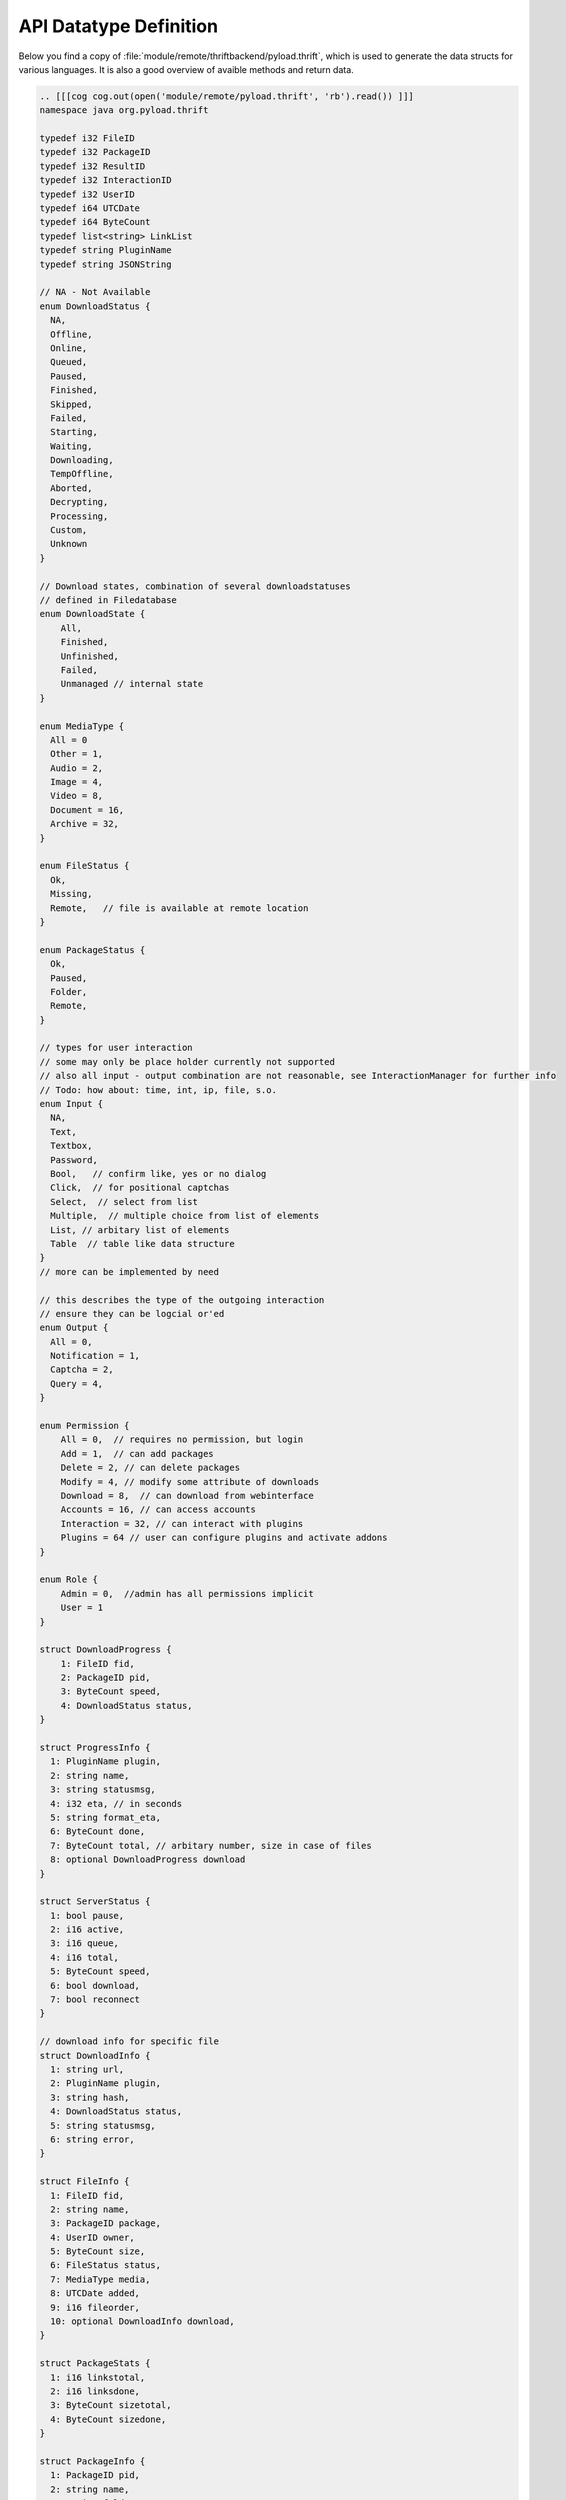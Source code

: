 .. _api_datatypes:

***********************
API Datatype Definition
***********************

Below you find a copy of :file:`module/remote/thriftbackend/pyload.thrift`, which is used to generate the data structs
for various languages. It is also a good overview of avaible methods and return data.

.. code-block:: c

     .. [[[cog cog.out(open('module/remote/pyload.thrift', 'rb').read()) ]]]
     namespace java org.pyload.thrift

     typedef i32 FileID
     typedef i32 PackageID
     typedef i32 ResultID
     typedef i32 InteractionID
     typedef i32 UserID
     typedef i64 UTCDate
     typedef i64 ByteCount
     typedef list<string> LinkList
     typedef string PluginName
     typedef string JSONString

     // NA - Not Available
     enum DownloadStatus {
       NA,
       Offline,
       Online,
       Queued,
       Paused,
       Finished,
       Skipped,
       Failed,
       Starting,
       Waiting,
       Downloading,
       TempOffline,
       Aborted,
       Decrypting,
       Processing,
       Custom,
       Unknown
     }

     // Download states, combination of several downloadstatuses
     // defined in Filedatabase
     enum DownloadState {
         All,
         Finished,
         Unfinished,
         Failed,
         Unmanaged // internal state
     }

     enum MediaType {
       All = 0
       Other = 1,
       Audio = 2,
       Image = 4,
       Video = 8,
       Document = 16,
       Archive = 32,
     }

     enum FileStatus {
       Ok,
       Missing,
       Remote,   // file is available at remote location
     }

     enum PackageStatus {
       Ok,
       Paused,
       Folder,
       Remote,
     }

     // types for user interaction
     // some may only be place holder currently not supported
     // also all input - output combination are not reasonable, see InteractionManager for further info
     // Todo: how about: time, int, ip, file, s.o.
     enum Input {
       NA,
       Text,
       Textbox,
       Password,
       Bool,   // confirm like, yes or no dialog
       Click,  // for positional captchas
       Select,  // select from list
       Multiple,  // multiple choice from list of elements
       List, // arbitary list of elements
       Table  // table like data structure
     }
     // more can be implemented by need

     // this describes the type of the outgoing interaction
     // ensure they can be logcial or'ed
     enum Output {
       All = 0,
       Notification = 1,
       Captcha = 2,
       Query = 4,
     }

     enum Permission {
         All = 0,  // requires no permission, but login
         Add = 1,  // can add packages
         Delete = 2, // can delete packages
         Modify = 4, // modify some attribute of downloads
         Download = 8,  // can download from webinterface
         Accounts = 16, // can access accounts
         Interaction = 32, // can interact with plugins
         Plugins = 64 // user can configure plugins and activate addons
     }

     enum Role {
         Admin = 0,  //admin has all permissions implicit
         User = 1
     }

     struct DownloadProgress {
         1: FileID fid,
         2: PackageID pid,
         3: ByteCount speed,
         4: DownloadStatus status,
     }

     struct ProgressInfo {
       1: PluginName plugin,
       2: string name,
       3: string statusmsg,
       4: i32 eta, // in seconds
       5: string format_eta,
       6: ByteCount done,
       7: ByteCount total, // arbitary number, size in case of files
       8: optional DownloadProgress download
     }

     struct ServerStatus {
       1: bool pause,
       2: i16 active,
       3: i16 queue,
       4: i16 total,
       5: ByteCount speed,
       6: bool download,
       7: bool reconnect
     }

     // download info for specific file
     struct DownloadInfo {
       1: string url,
       2: PluginName plugin,
       3: string hash,
       4: DownloadStatus status,
       5: string statusmsg,
       6: string error,
     }

     struct FileInfo {
       1: FileID fid,
       2: string name,
       3: PackageID package,
       4: UserID owner,
       5: ByteCount size,
       6: FileStatus status,
       7: MediaType media,
       8: UTCDate added,
       9: i16 fileorder,
       10: optional DownloadInfo download,
     }

     struct PackageStats {
       1: i16 linkstotal,
       2: i16 linksdone,
       3: ByteCount sizetotal,
       4: ByteCount sizedone,
     }

     struct PackageInfo {
       1: PackageID pid,
       2: string name,
       3: string folder,
       4: PackageID root,
       5: UserID owner,
       6: string site,
       7: string comment,
       8: string password,
       9: UTCDate added,
       10: list<string> tags,
       11: PackageStatus status,
       12: i16 packageorder,
       13: PackageStats stats,
       14: list<FileID> fids,
       15: list<PackageID> pids,
     }

     // thrift does not allow recursive datatypes, so all data is accumulated and mapped with id
     struct TreeCollection {
       1: PackageInfo root,
       2: map<FileID, FileInfo> files,
       3: map<PackageID, PackageInfo> packages
     }

     // general info about link, used for collector and online results
     struct LinkStatus {
         1: string url,
         2: string name,
         3: PluginName plugin,
         4: ByteCount size,   // size <= 0 : unknown
         5: DownloadStatus status,
         6: string packagename,
     }

     struct InteractionTask {
       1: InteractionID iid,
       2: Input input,
       3: list<string> data,
       4: Output output,
       5: optional JSONString default_value,
       6: string title,
       7: string description,
       8: PluginName plugin,
     }

     struct AddonService {
       1: string func_name,
       2: string description,
       3: list<string> arguments,
       4: optional i16 media,
     }

     struct AddonInfo {
       1: string func_name,
       2: string description,
       3: JSONString value,
     }

     struct ConfigItem {
       1: string name,
       2: string label,
       3: string description,
       4: string type,
       5: JSONString default_value,
       6: JSONString value,
     }

     struct ConfigHolder {
       1: string name,
       2: string label,
       3: string description,
       4: string long_description,
       5: list<ConfigItem> items,
       6: optional list<AddonInfo> info,
       7: optional list<InteractionTask> handler, // if null plugin is not loaded
     }

     struct ConfigInfo {
       1: string name,
       2: string label,
       3: string description,
       4: bool saved,
       5: bool activated,
     }

     struct EventInfo {
       1: string eventname,
       2: list<JSONString> event_args,
     }

     struct UserData {
       1: UserID uid,
       2: string name,
       3: string email,
       4: i16 role,
       5: i16 permission,
       6: string folder,
       7: ByteCount traffic
       8: i16 dllimit
       9: string dlquota,
       10: ByteCount hddquota,
       11: UserID user,
       12: string templateName
     }

     struct AccountInfo {
       1: PluginName plugin,
       2: string loginname,
       3: UserID owner,
       4: bool valid,
       5: UTCDate validuntil,
       6: ByteCount trafficleft,
       7: ByteCount maxtraffic,
       8: bool premium,
       9: bool activated,
       10: bool shared,
       11: map<string, string> options,
     }

     struct OnlineCheck {
       1: ResultID rid, // -1 -> nothing more to get
       2: map<string, LinkStatus> data, // url to result
     }

     // exceptions

     exception PackageDoesNotExists {
       1: PackageID pid
     }

     exception FileDoesNotExists {
       1: FileID fid
     }

     exception UserDoesNotExists {
       1: string user
     }

     exception ServiceDoesNotExists {
       1: string plugin
       2: string func
     }

     exception ServiceException {
       1: string msg
     }

     service Pyload {

       ///////////////////////
       // Server Status
       ///////////////////////

       string getServerVersion(),
       ServerStatus statusServer(),
       void pauseServer(),
       void unpauseServer(),
       bool togglePause(),
       ByteCount freeSpace(),
       void kill(),
       void restart(),
       list<string> getLog(1: i32 offset),
       bool isTimeDownload(),
       bool isTimeReconnect(),
       bool toggleReconnect(),

       // TODO
       //void scanDownloadFolder(),

       list<ProgressInfo> getProgressInfo(),

       ///////////////////////
       // Configuration
       ///////////////////////

       map<string, ConfigHolder> getConfig(),
       list<ConfigInfo> getGlobalPlugins(),
       list<ConfigInfo> getUserPlugins(),

       ConfigHolder configurePlugin(1: PluginName plugin),
       void saveConfig(1: ConfigHolder config),
       void deleteConfig(1: PluginName plugin),
       void setConfigHandler(1: PluginName plugin, 2: InteractionID iid, 3: JSONString value),

       ///////////////////////
       // Download Preparing
       ///////////////////////

       map<PluginName, LinkList> checkURLs(1: LinkList urls),
       map<PluginName, LinkList> parseURLs(1: string html, 2: string url),

       // parses results and generates packages
       OnlineCheck checkOnlineStatus(1: LinkList urls),
       OnlineCheck checkOnlineStatusContainer(1: LinkList urls, 2: string filename, 3: binary data)

       // poll results from previously started online check
       OnlineCheck pollResults(1: ResultID rid),

       // packagename -> urls
       map<string, LinkList> generatePackages(1: LinkList links),

       ///////////////////////
       // Adding/Deleting
       ///////////////////////

       list<PackageID> generateAndAddPackages(1: LinkList links, 2: bool paused),

       PackageID createPackage(1: string name, 2: string folder, 3: PackageID root, 4: string password,
                                 5: string site, 6: string comment, 7: bool paused),

       PackageID addPackage(1: string name, 2: LinkList links, 3: string password),
       // same as above with paused attribute
       PackageID addPackageP(1: string name, 2: LinkList links, 3: string password, 4: bool paused),

       // pid -1 is toplevel
       PackageID addPackageChild(1: string name, 2: LinkList links, 3: string password, 4: PackageID root, 5: bool paused),

       PackageID uploadContainer(1: string filename, 2: binary data),

       void addLinks(1: PackageID pid, 2: LinkList links) throws (1: PackageDoesNotExists e),
       void addLocalFile(1: PackageID pid, 2: string name, 3: string path) throws (1: PackageDoesNotExists e)

       // these are real file operations and WILL delete files on disk
       void deleteFiles(1: list<FileID> fids),
       void deletePackages(1: list<PackageID> pids), // delete the whole folder recursive

       ///////////////////////
       // Collector
       ///////////////////////

       list<LinkStatus> getCollector(),

       void addToCollector(1: LinkList links),
       PackageID addFromCollector(1: string name, 2: bool paused),
       void renameCollPack(1: string name, 2: string new_name),
       void deleteCollPack(1: string name),
       void deleteCollLink(1: string url),

       ////////////////////////////
       // File Information retrieval
       ////////////////////////////

       TreeCollection getAllFiles(),
       TreeCollection getFilteredFiles(1: DownloadState state),

       // pid -1 for root, full=False only delivers first level in tree
       TreeCollection getFileTree(1: PackageID pid, 2: bool full),
       TreeCollection getFilteredFileTree(1: PackageID pid, 2: bool full, 3: DownloadState state),

       // same as above with full=False
       TreeCollection getPackageContent(1: PackageID pid),

       PackageInfo getPackageInfo(1: PackageID pid) throws (1: PackageDoesNotExists e),
       FileInfo getFileInfo(1: FileID fid) throws (1: FileDoesNotExists e),
       TreeCollection findFiles(1: string pattern),

       ///////////////////////
       // Modify Downloads
       ///////////////////////

       void restartPackage(1: PackageID pid),
       void restartFile(1: FileID fid),
       void recheckPackage(1: PackageID pid),
       void restartFailed(),
       void stopDownloads(1: list<FileID> fids),
       void stopAllDownloads(),

       /////////////////////////
       // Modify Files/Packages
       /////////////////////////

       // moving package while downloading is not possible, so they will return bool to indicate success
       void setPackagePaused(1: PackageID pid, 2: bool paused) throws (1: PackageDoesNotExists e),
       bool setPackageFolder(1: PackageID pid, 2: string path) throws (1: PackageDoesNotExists e),
       void setPackageData(1: PackageID pid, 2: map<string, string> data) throws (1: PackageDoesNotExists e),

       // as above, this will move files on disk
       bool movePackage(1: PackageID pid, 2: PackageID root) throws (1: PackageDoesNotExists e),
       bool moveFiles(1: list<FileID> fids, 2: PackageID pid) throws (1: PackageDoesNotExists e),

       void orderPackage(1: list<PackageID> pids, 2: i16 position),
       void orderFiles(1: list<FileID> fids, 2: PackageID pid, 3: i16 position),

       ///////////////////////
       // User Interaction
       ///////////////////////

       // mode = Output types binary ORed
       bool isInteractionWaiting(1: i16 mode),
       InteractionTask getInteractionTask(1: i16 mode),
       void setInteractionResult(1: InteractionID iid, 2: JSONString result),

       // generate a download link, everybody can download the file until timeout reached
       string generateDownloadLink(1: FileID fid, 2: i16 timeout),

       list<InteractionTask> getNotifications(),

       ///////////////////////
       // Event Handling
       ///////////////////////

       list<EventInfo> getEvents(1: string uuid),
       
       ///////////////////////
       // Account Methods
       ///////////////////////

       list<AccountInfo> getAccounts(1: bool refresh),
       list<string> getAccountTypes(),
       void updateAccount(1: PluginName plugin, 2: string account, 3: string password),
       void updateAccountInfo(1: AccountInfo account),
       void removeAccount(1: PluginName plugin, 2: string account),
       
       /////////////////////////
       // Auth+User Information
       /////////////////////////

       bool login(1: string username, 2: string password),
       // returns own user data
       UserData getUserData(),

       // all user, for admins only
       map<UserID, UserData> getAllUserData(),

       UserData addUser(1: string username, 2:string password),

       // normal user can only update their own userdata and not all attributes
       void updateUserData(1: UserData data),
       void removeUser(1: UserID uid),

       // works contextual, admin can change every password
       bool setPassword(1: string username, 2: string old_password, 3: string new_password),

       ///////////////////////
       // Addon Methods
       ///////////////////////

       map<PluginName, list<AddonInfo>> getAllInfo(),
       list<AddonInfo> getInfoByPlugin(1: PluginName plugin),

       map<PluginName, list<AddonService>> getAddonHandler(),
       bool hasAddonHandler(1: PluginName plugin, 2: string func),

       void callAddon(1: PluginName plugin, 2: string func, 3: list<JSONString> arguments)
             throws (1: ServiceDoesNotExists e, 2: ServiceException ex),

       // special variant of callAddon that works on the media types, acccepting integer
       void callAddonHandler(1: PluginName plugin, 2: string func, 3: PackageID pid_or_fid)
             throws (1: ServiceDoesNotExists e, 2: ServiceException ex),


       //scheduler

       // TODO

     }
     .. [[[end]]]

